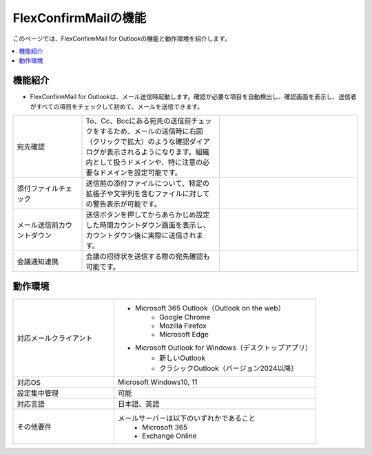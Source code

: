 ================
FlexConfirmMailの機能
================

このページでは、FlexConfirmMail for Outlookの機能と動作環境を紹介します。

.. contents::
   :local:
   :backlinks: none

機能紹介
============

* FlexConfirmMail for Outlookは、メール送信時起動します。確認が必要な項目を自動検出し、確認画面を表示し、送信者がすべての項目をチェックして初めて、メールを送信できます。

.. list-table::
   :widths: 5 10 10

   * - 宛先確認
     - To、Cc、Bccにある宛先の送信前チェックをするため、メールの送信時に右図（クリックで拡大）のような確認ダイアログが表示されるようになります。組織内として扱うドメインや、特に注意の必要なドメインを設定可能です。
     - .. figure:: _static/MainDialog.png
          :width: 95%
   * - 添付ファイルチェック
     - 送信前の添付ファイルについて、特定の拡張子や文字列を含むファイルに対しての警告表示が可能です。
     -
   * - メール送信前カウントダウン 
     - 送信ボタンを押してからあらかじめ設定した時間カウントダウン画面を表示し、カウントダウン後に実際に送信されます。
     - .. figure:: _static/CountDialog.png
          :width: 95%
   * - 会議通知連携
     - 会議の招待状を送信する際の宛先確認も可能です。
     - 

動作環境
==================

.. list-table::
   :widths: 10, 20

   * - 対応メールクライアント     
     - * Microsoft 365 Outlook（Outlook on the web）
          * Google Chrome
          * Mozilla Firefox
          * Microsoft Edge
       * Microsoft Outlook for Windows（デスクトップアプリ）
          * 新しいOutlook       
          * クラシックOutlook（バージョン2024以降）                      
   * - 対応OS
     - Microsoft Windows10, 11
   * - 設定集中管理
     - 可能
   * - 対応言語
     - 日本語、英語
   * - その他要件
     - メールサーバーは以下のいずれかであること
        * Microsoft 365
        * Exchange Online


